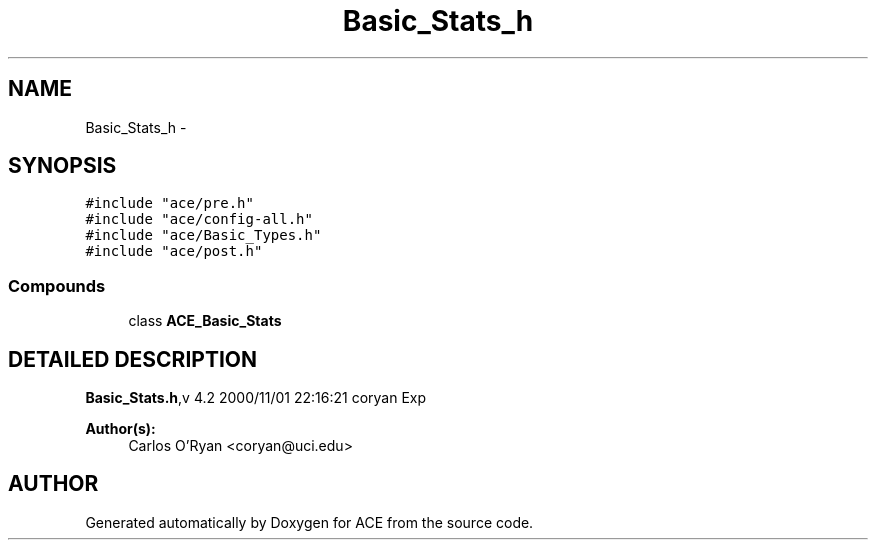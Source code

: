 .TH Basic_Stats_h 3 "5 Oct 2001" "ACE" \" -*- nroff -*-
.ad l
.nh
.SH NAME
Basic_Stats_h \- 
.SH SYNOPSIS
.br
.PP
\fC#include "ace/pre.h"\fR
.br
\fC#include "ace/config-all.h"\fR
.br
\fC#include "ace/Basic_Types.h"\fR
.br
\fC#include "ace/post.h"\fR
.br

.SS Compounds

.in +1c
.ti -1c
.RI "class \fBACE_Basic_Stats\fR"
.br
.in -1c
.SH DETAILED DESCRIPTION
.PP 
.PP
\fBBasic_Stats.h\fR,v 4.2 2000/11/01 22:16:21 coryan Exp
.PP
\fBAuthor(s): \fR
.in +1c
 Carlos O'Ryan <coryan@uci.edu>
.PP
.SH AUTHOR
.PP 
Generated automatically by Doxygen for ACE from the source code.
